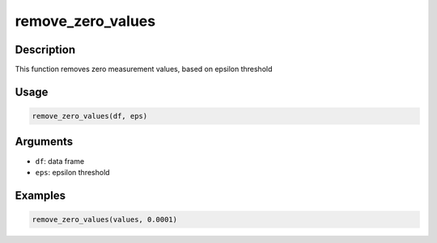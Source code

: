 remove_zero_values
==================

Description
-----------

This function removes zero measurement values, based on epsilon
threshold

Usage
-----

.. code:: r

   remove_zero_values(df, eps)

Arguments
---------

-  ``df``: data frame
-  ``eps``: epsilon threshold

Examples
--------

.. code:: r

   remove_zero_values(values, 0.0001)
